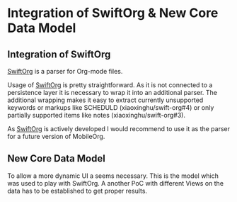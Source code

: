 * Integration of SwiftOrg & New Core Data Model

** Integration of SwiftOrg

   [[https://github.com/xiaoxinghu/swift-org][SwiftOrg]] is a parser for Org-mode files.
   
   Usage of [[https://github.com/xiaoxinghu/swift-org][SwiftOrg]] is pretty straightforward. As it is not connected
   to a persistence layer it is necessary to wrap it into an
   additional parser. The additional wrapping makes it easy to extract
   currently unsupported keywords or markups like SCHEDULD (xiaoxinghu/swift-org#4) or only
   partially supported items like notes (xiaoxinghu/swift-org#3).

   As [[https://github.com/xiaoxinghu/swift-org][SwiftOrg]] is actively developed I would recommend to use it as
   the parser for a future version of MobileOrg.

** New Core Data Model

   To allow a more dynamic UI a seems necessary. 
   This is the model which was used to play with SwiftOrg. A
   another PoC with different Views on the data has to be established
   to get proper results.

   [[./Swift-Org-PoC/Images/Model_xcdatamodel.png]]


